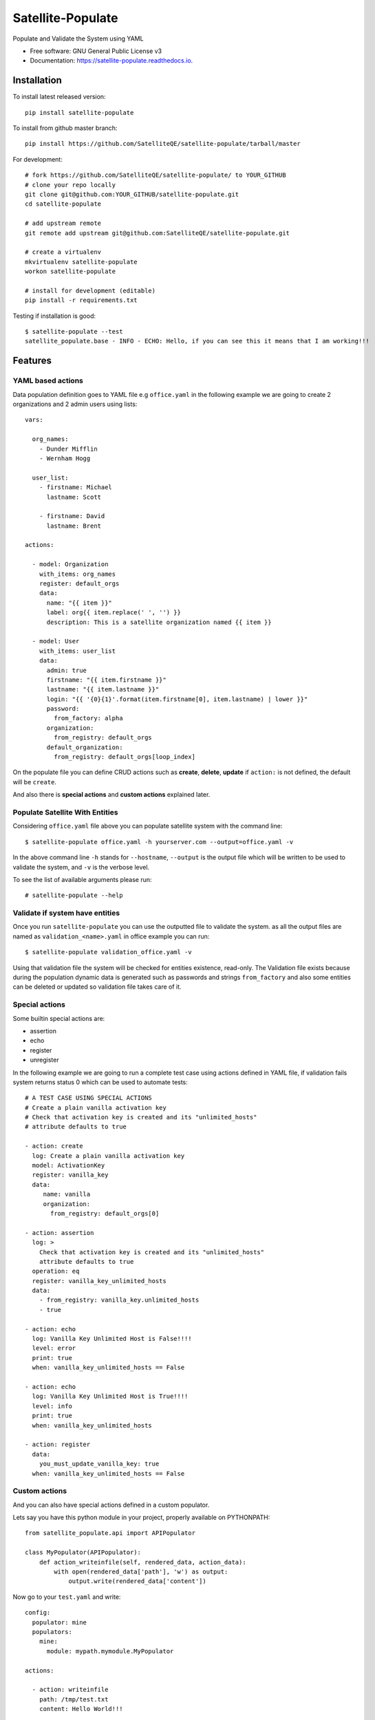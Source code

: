 ==================
Satellite-Populate
==================


.. image:: https://img.shields.io/pypi/v/satellite-populate.svg
        :target: https://pypi.python.org/pypi/satellite-populate

.. image:: https://img.shields.io/travis/SatelliteQE/satellite-populate.svg
        :target: https://travis-ci.org/SatelliteQE/satellite-populate

.. image:: https://readthedocs.org/projects/satellite-populate/badge/?version=latest
        :target: https://satellite-populate.readthedocs.io/en/latest/?badge=latest
        :alt: Documentation Status

.. image:: https://pyup.io/repos/github/satelliteqe/satellite-populate/shield.svg
     :target: https://pyup.io/repos/github/satelliteqe/satellite-populate/
     :alt: Updates


Populate and Validate the System using YAML


* Free software: GNU General Public License v3
* Documentation: https://satellite-populate.readthedocs.io.


Installation
------------

To install latest released version::

    pip install satellite-populate

To install from github master branch::

    pip install https://github.com/SatelliteQE/satellite-populate/tarball/master

For development::

    # fork https://github.com/SatelliteQE/satellite-populate/ to YOUR_GITHUB
    # clone your repo locally
    git clone git@github.com:YOUR_GITHUB/satellite-populate.git
    cd satellite-populate

    # add upstream remote
    git remote add upstream git@github.com:SatelliteQE/satellite-populate.git

    # create a virtualenv
    mkvirtualenv satellite-populate
    workon satellite-populate

    # install for development (editable)
    pip install -r requirements.txt


Testing if installation is good::

     $ satellite-populate --test
     satellite_populate.base - INFO - ECHO: Hello, if you can see this it means that I am working!!!


Features
--------

YAML based actions
++++++++++++++++++

Data population definition goes to YAML file e.g ``office.yaml`` in the following
example we are going to create 2 organizations and 2 admin users using lists::


    vars:

      org_names:
        - Dunder Mifflin
        - Wernham Hogg

      user_list:
        - firstname: Michael
          lastname: Scott

        - firstname: David
          lastname: Brent

    actions:

      - model: Organization
        with_items: org_names
        register: default_orgs
        data:
          name: "{{ item }}"
          label: org{{ item.replace(' ', '') }}
          description: This is a satellite organization named {{ item }}

      - model: User
        with_items: user_list
        data:
          admin: true
          firstname: "{{ item.firstname }}"
          lastname: "{{ item.lastname }}"
          login: "{{ '{0}{1}'.format(item.firstname[0], item.lastname) | lower }}"
          password:
            from_factory: alpha
          organization:
            from_registry: default_orgs
          default_organization:
            from_registry: default_orgs[loop_index]


On the populate file you can define CRUD actions such as **create**, **delete**, **update**
if ``action:`` is not defined, the default will be ``create``.

And also there is **special actions** and **custom actions** explained later.

Populate Satellite With Entities
++++++++++++++++++++++++++++++++

Considering ``office.yaml`` file above you can populate satellite system with the
command line::

    $ satellite-populate office.yaml -h yourserver.com --output=office.yaml -v

In the above command line ``-h`` stands for ``--hostname``, ``--output`` is the
output file which will be written to be used to validate the system, and ``-v`` is
the verbose level.

To see the list of available arguments please run::

    # satellite-populate --help

Validate if system have entities
++++++++++++++++++++++++++++++++

Once you run ``satellite-populate`` you can use the outputted file to validate the system.
as all the output files are named as ``validation_<name>.yaml`` in office example you can run::

   $ satellite-populate validation_office.yaml -v

Using that validation file the system will be checked for entities existence, read-only.
The Validation file exists because during the population dynamic data is generated such as
passwords and strings ``from_factory`` and also some entities can be deleted or updated
so validation file takes care of it.

Special actions
+++++++++++++++

Some builtin special actions are:

- assertion
- echo
- register
- unregister


In the following example we are going to run a complete test case using
actions defined in YAML file, if validation fails system returns status 0
which can be used to automate tests::

      # A TEST CASE USING SPECIAL ACTIONS
      # Create a plain vanilla activation key
      # Check that activation key is created and its "unlimited_hosts"
      # attribute defaults to true

      - action: create
        log: Create a plain vanilla activation key
        model: ActivationKey
        register: vanilla_key
        data:
           name: vanilla
           organization:
             from_registry: default_orgs[0]

      - action: assertion
        log: >
          Check that activation key is created and its "unlimited_hosts"
          attribute defaults to true
        operation: eq
        register: vanilla_key_unlimited_hosts
        data:
          - from_registry: vanilla_key.unlimited_hosts
          - true

      - action: echo
        log: Vanilla Key Unlimited Host is False!!!!
        level: error
        print: true
        when: vanilla_key_unlimited_hosts == False

      - action: echo
        log: Vanilla Key Unlimited Host is True!!!!
        level: info
        print: true
        when: vanilla_key_unlimited_hosts

      - action: register
        data:
          you_must_update_vanilla_key: true
        when: vanilla_key_unlimited_hosts == False

Custom actions
++++++++++++++

And you can also have special actions defined in a custom populator.

Lets say you have this python module in your project, properly available on
PYTHONPATH::

    from satellite_populate.api import APIPopulator

    class MyPopulator(APIPopulator):
        def action_writeinfile(self, rendered_data, action_data):
            with open(rendered_data['path'], 'w') as output:
                output.write(rendered_data['content'])

Now go to your ``test.yaml`` and write::

    config:
      populator: mine
      populators:
        mine:
          module: mypath.mymodule.MyPopulator

    actions:

      - action: writeinfile
        path: /tmp/test.txt
        content: Hello World!!!

and run:

  $ satellite-populate test.yaml -v

Decorator for test cases
++++++++++++++++++++++++

Having a data_file like::

    actions:
      - model: Organization
        register: organization_1
        data:
          name: My Org

Then you can use in decorators::

    @populate_with('file.yaml')
    def test_case_(self):
        'My Org exists in system test anything here'

And getting the populated entities inside the test_case::

        @populate_with('file.yaml', context_name='my_context')
        def test_case_(self, my_context=None):
            assert my_context.organization_1.name == 'My Org'

        You can also set a customized context wrapper to the
        context_wrapper argument::

            def my_custom_context_wrapper(result):
                # create an object using result
                my_context = MyResultContext(result)
                return my_context

            @populate_with('file.yaml', context_name='my_context',
                           content_wrapper=my_custom_context_wrapper)
            def test_case_(self, my_context=None):
                # assert with some expression using my_context object returned
                # my_custom_context_wrapper
                assert some_expression

NOTE::

    That is important that ``context`` argument always be declared using
    either a default value ``my_context=None`` or handle in ``**kwargs``
    Otherwise ``py.test`` may try to use this as a fixture placeholder.

    if context_wrapper is set to None, my_context will be the pure unmodified
    result of populate function.


Satellite versions
------------------

This code is by default prepared to run against Satellite **latest** version
which means the use of the **latest** master from **nailgun** repository.

If you need to run this tool in older versions e.g: to tun upgrade tests, you
have to setup **nailgun** version.

You have 2 options:

Manually
++++++++

before installing satellite-populate install specific nailgun version as
the following list.

- Satellite 6.1.x::

    pip install -e git+https://github.com/SatelliteQE/nailgun.git@0.28.0#egg=nailgun
    pip install satellite-populate

- Satellite 6.2.x::

    pip install -e git+https://github.com/SatelliteQE/nailgun.git@6.2.z#egg=nailgun
    pip install satellite-populate

- Satellite 6.3.x (latest)::

    pip install -e git+https://github.com/SatelliteQE/nailgun.git#egg=nailgun
    pip install satellite-populate



Docker
++++++


If you need to run ``satellite-populate`` in older Satellite versions you can
use the ``docker images`` so it will manage the correct nailgun version to
be used with that specific system version.

https://hub.docker.com/r/satelliteqe/satellite-populate/


First pull image from Docker Hub::

    docker pull satelliteqe/satellite-populate:latest

Change ``:latest`` to specific tag. e.g:  ``:6.1`` or ``:6.2``


Test it::

    docker run satelliteqe/satellite-populate --test

Then run::

    docker run -v $PWD:/datafiles satelliteqe/satellite-populate /datafiles/theoffice.yaml -v -h server.com

You must map your local folder containing datafiles

Credits
-------

This package was created with Cookiecutter_ and the `audreyr/cookiecutter-pypackage`_ project template.

.. _Cookiecutter: https://github.com/audreyr/cookiecutter
.. _`audreyr/cookiecutter-pypackage`: https://github.com/audreyr/cookiecutter-pypackage

